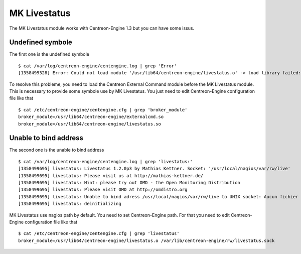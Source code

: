 *************
MK Livestatus
*************

The MK Livestatus module works with Centreon-Engine 1.3 but you can have
some issus.

Undefined symbole
=================

The first one is the undefined symbole ::

  $ cat /var/log/centreon-engine/centengine.log | grep 'Error'
  [1358499328] Error: Could not load module '/usr/lib64/centreon-engine/livestatus.o' -> load library failed: /usr/lib64/centreon-engine/livestatus.o: undefined symbol: submit_external_command

To resolve this probleme, you need to load the Centreon External Command
module before the MK Livestatus module. This is necessary to provide
some symbole use by MK Livestatus. You just need to edit Centreon-Engine
configuration file like that ::

  $ cat /etc/centreon-engine/centengine.cfg | grep 'broker_module'
  broker_module=/usr/lib64/centreon-engine/externalcmd.so
  broker_module=/usr/lib64/centreon-engine/livestatus.so

Unable to bind address
======================

The second one is the unable to bind address ::

  $ cat /var/log/centreon-engine/centengine.log | grep 'livestatus:'
  [1358499695] livestatus: Livestatus 1.2.0p3 by Mathias Kettner. Socket: '/usr/local/nagios/var/rw/live'
  [1358499695] livestatus: Please visit us at http://mathias-kettner.de/
  [1358499695] livestatus: Hint: please try out OMD - the Open Monitoring Distribution
  [1358499695] livestatus: Please visit OMD at http://omdistro.org
  [1358499695] livestatus: Unable to bind adress /usr/local/nagios/var/rw/live to UNIX socket: Aucun fichier ou répertoire de ce type
  [1358499695] livestatus: deinitializing

MK Livestatus use nagios path by default. You need to set
Centreon-Engine path. For that you need to edit Centreon-Engine
configuration file like that ::

  $ cat /etc/centreon-engine/centengine.cfg | grep 'livestatus'
  broker_module=/usr/lib64/centreon-engine/livestatus.o /var/lib/centreon-engine/rw/livestatus.sock
